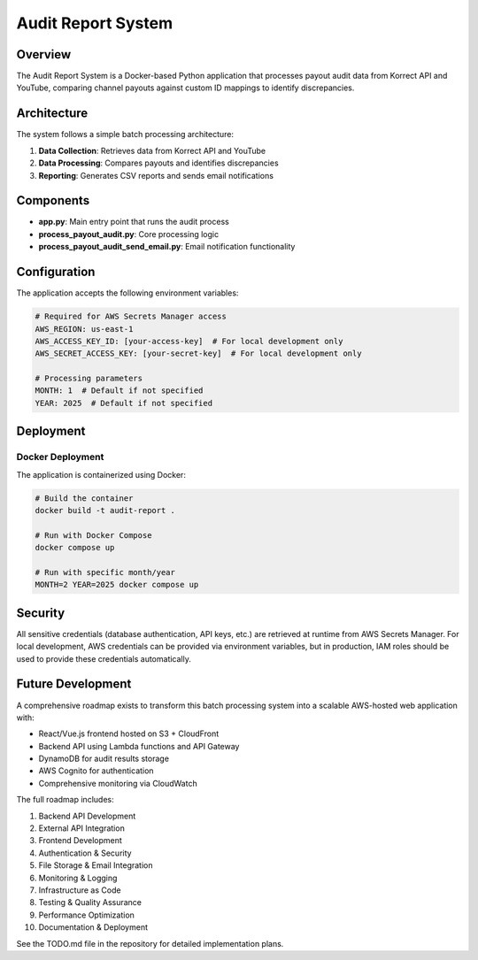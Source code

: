 Audit Report System
==================

Overview
--------

The Audit Report System is a Docker-based Python application that processes payout audit data from Korrect API and YouTube, comparing channel payouts against custom ID mappings to identify discrepancies.

Architecture
-----------

The system follows a simple batch processing architecture:

1. **Data Collection**: Retrieves data from Korrect API and YouTube
2. **Data Processing**: Compares payouts and identifies discrepancies
3. **Reporting**: Generates CSV reports and sends email notifications

Components
----------

- **app.py**: Main entry point that runs the audit process
- **process_payout_audit.py**: Core processing logic
- **process_payout_audit_send_email.py**: Email notification functionality

Configuration
------------

The application accepts the following environment variables:

.. code-block:: yaml

   # Required for AWS Secrets Manager access
   AWS_REGION: us-east-1
   AWS_ACCESS_KEY_ID: [your-access-key]  # For local development only
   AWS_SECRET_ACCESS_KEY: [your-secret-key]  # For local development only
   
   # Processing parameters
   MONTH: 1  # Default if not specified
   YEAR: 2025  # Default if not specified

Deployment
---------

Docker Deployment
~~~~~~~~~~~~~~~~

The application is containerized using Docker:

.. code-block:: bash

   # Build the container
   docker build -t audit-report .
   
   # Run with Docker Compose
   docker compose up
   
   # Run with specific month/year
   MONTH=2 YEAR=2025 docker compose up

Security
-------

All sensitive credentials (database authentication, API keys, etc.) are retrieved at runtime from AWS Secrets Manager. For local development, AWS credentials can be provided via environment variables, but in production, IAM roles should be used to provide these credentials automatically.

Future Development
----------------

A comprehensive roadmap exists to transform this batch processing system into a scalable AWS-hosted web application with:

- React/Vue.js frontend hosted on S3 + CloudFront
- Backend API using Lambda functions and API Gateway
- DynamoDB for audit results storage
- AWS Cognito for authentication
- Comprehensive monitoring via CloudWatch

The full roadmap includes:

1. Backend API Development
2. External API Integration
3. Frontend Development
4. Authentication & Security
5. File Storage & Email Integration
6. Monitoring & Logging
7. Infrastructure as Code
8. Testing & Quality Assurance
9. Performance Optimization
10. Documentation & Deployment

See the TODO.md file in the repository for detailed implementation plans.